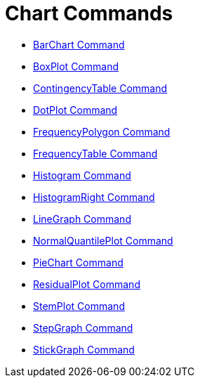 = Chart Commands
:page-en: commands/Chart_Commands
ifdef::env-github[:imagesdir: /en/modules/ROOT/assets/images]

* xref:/commands/BarChart.adoc[BarChart Command]
* xref:/commands/BoxPlot.adoc[BoxPlot Command]
* xref:/commands/ContingencyTable.adoc[ContingencyTable Command]
* xref:/commands/DotPlot.adoc[DotPlot Command]
* xref:/commands/FrequencyPolygon.adoc[FrequencyPolygon Command]
* xref:/commands/FrequencyTable.adoc[FrequencyTable Command]
* xref:/commands/Histogram.adoc[Histogram Command]
* xref:/commands/HistogramRight.adoc[HistogramRight Command]
* xref:/commands/LineGraph.adoc[LineGraph Command]
* xref:/commands/NormalQuantilePlot.adoc[NormalQuantilePlot Command]
* xref:/commands/PieChart.adoc[PieChart Command]
* xref:/commands/ResidualPlot.adoc[ResidualPlot Command]
* xref:/commands/StemPlot.adoc[StemPlot Command]
* xref:/commands/StepGraph.adoc[StepGraph Command]
* xref:/commands/StickGraph.adoc[StickGraph Command]
